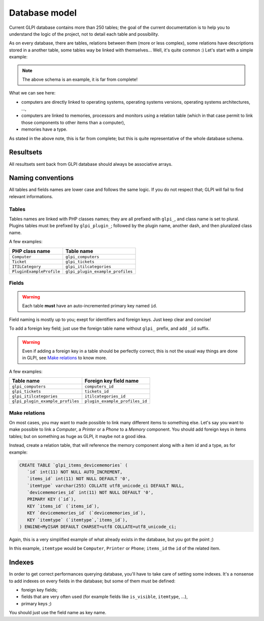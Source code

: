 Database model
--------------

Current GLPI database contains more than 250 tables; the goal of the current documentation is to help you to understand the logic of the project, not to detail each table and possibility.

As on every database, there are tables, relations between them (more or less complex), some relations have descriptions stored in a another table, some tables way be linked with themselves... Well, it's quite common :) Let's start with a simple example:

.. image:: images/db_model_computer.png
   :alt: Computer model part
   :align: center

.. note::

   The above schema is an example, it is far from complete!

What we can see here:

* computers are directly linked to operating systems, operating systems versions, operating systems architectures, ...,
* computers are linked to memories, processors and monitors using a relation table (which in that case permit to link those components to other items than a computer),
* memories have a type.

As stated in the above note, this is far from complete; but this is quite representative of the whole database schema.

Resultsets
^^^^^^^^^^

All resultsets sent back from GLPI database should always be associative arrays.

.. _dbnaming_conventions:

Naming conventions
^^^^^^^^^^^^^^^^^^

All tables and fields names are lower case and follows the same logic. If you do not respect that; GLPI will fail to find relevant informations.

Tables
++++++

Tables names are linked with PHP classes names; they are all prefixed with ``glpi_``, and class name is set to plural. Plugins tables must be prefixed by ``glpi_plugin_``; followed by the plugin name, another dash, and then pluralized class name.

A few examples:

========================  ================================
PHP class name            Table name
========================  ================================
``Computer``              ``glpi_computers``
``Ticket``                ``glpi_tickets``
``ITILCategory``          ``glpi_itilcategories``
``PluginExampleProfile``  ``glpi_plugin_example_profiles``
========================  ================================

Fields
++++++

.. warning::

   Each table **must** have an auto-incremented primary key named ``id``.

Field naming is mostly up to you; exept for identifiers and foreign keys. Just keep clear and concise!

To add a foreign key field; just use the foreign table name without ``glpi_`` prefix, and add ``_id`` suffix.

.. warning::

   Even if adding a foreign key in a table should be perfectly correct; this is not the usual way things are done in GLPI, see `Make relations`_ to know more.

A few examples:

================================  ==============================
Table name                        Foreign key field name
================================  ==============================
``glpi_computers``                ``computers_id``
``glpi_tickets``                  ``tickets_id``
``glpi_itilcategories``           ``itilcategories_id``
``glpi_plugin_example_profiles``  ``plugin_example_profiles_id``
================================  ==============================

.. _complex-relations:

Make relations
++++++++++++++

On most cases, you may want to made possible to link many different items to something else. Let's say you want to make possible to link a `Computer`, a `Printer` or a `Phone` to a `Memory` component. You should add foreign keys in items tables; but on something as huge as GLPI, it maybe not a good idea.

Instead, create a relation table, that will reference the memory component along with a item id and a type, as for example:

.. code-block:: SQL

   CREATE TABLE `glpi_items_devicememories` (
      `id` int(11) NOT NULL AUTO_INCREMENT,
      `items_id` int(11) NOT NULL DEFAULT '0', 
      `itemtype` varchar(255) COLLATE utf8_unicode_ci DEFAULT NULL,
      `devicememories_id` int(11) NOT NULL DEFAULT '0',
      PRIMARY KEY (`id`),
      KEY `items_id` (`items_id`),
      KEY `devicememories_id` (`devicememories_id`),
      KEY `itemtype` (`itemtype`,`items_id`),
   ) ENGINE=MyISAM DEFAULT CHARSET=utf8 COLLATE=utf8_unicode_ci;

Again, this is a very simplified example of what already exists in the database, but you got the point ;)

In this example, ``itemtype`` would be ``Computer``, ``Printer`` or ``Phone``; ``items_id`` the ``id`` of the related item.

Indexes
^^^^^^^

In order to get correct performances querying database, you'll have to take care of setting some indexes. It's a nonsense to add indexes on every fields in the database; but some of them must be defined:

* foreign key fields;
* fields that are very often used (for example fields like ``is_visible``, ``itemtype``, ...),
* primary keys ;)

You should just use the field name as key name.
